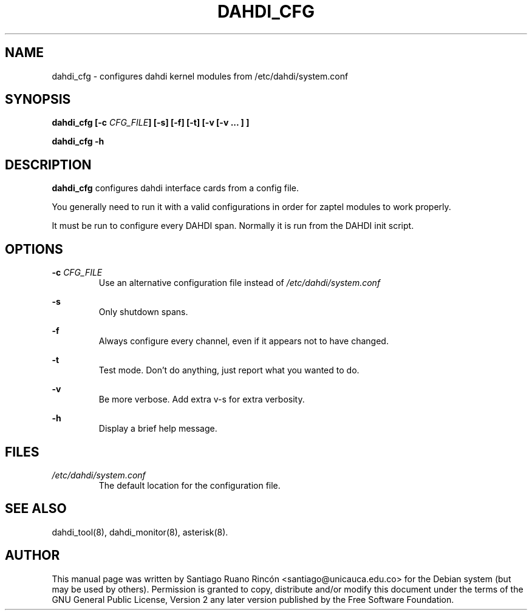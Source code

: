 .TH "DAHDI_CFG" "8" "16 Jun 2008" "" ""

.SH NAME
dahdi_cfg \- configures dahdi kernel modules from /etc/dahdi/system.conf
.SH SYNOPSIS

.B dahdi_cfg [-c \fICFG_FILE\fB] [-s] [-f] [-t] [-v [-v ... ] ]

.B dahdi_cfg -h

.SH DESCRIPTION
.B dahdi_cfg 
configures dahdi interface cards from a config file.

You  generally  need to run it with a valid configurations
in order for zaptel modules to work properly.

It must be run to configure every DAHDI span. Normally it is run from
the DAHDI init script.

.SH OPTIONS

.B -c \fICFG_FILE
.RS
Use an alternative configuration file instead of
.I /etc/dahdi/system.conf
.RE

.B -s
.RS
Only shutdown spans.
.RE

.B -f
.RS
Always configure every channel, even if it appears not to have changed.
.RE

.B -t
.RS
Test mode. Don't do anything, just report what you wanted to do.
.RE

.B -v
.RS
Be more verbose. Add extra v-s for extra verbosity.
.RE

.B -h
.RS
Display a brief help message.
.RE

.SH FILES

.I /etc/dahdi/system.conf
.RS
The default location for the configuration file.
.RE

.SH SEE ALSO
dahdi_tool(8), dahdi_monitor(8), asterisk(8).

.SH AUTHOR
This manual page was written by Santiago Ruano Rinc\['o]n 
<santiago@unicauca.edu.co> for
the Debian system (but may be used by others).  Permission is
granted to copy, distribute and/or modify this document under
the terms of the GNU General Public License, Version 2 any 
later version published by the Free Software Foundation.
